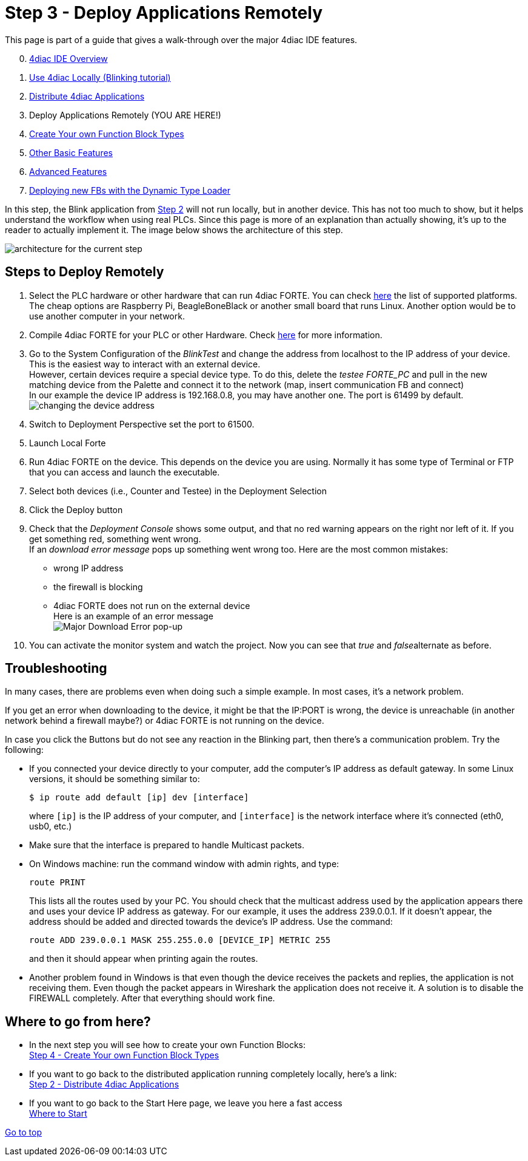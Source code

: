 = [[topOfPage]]Step 3 - Deploy Applications Remotely
:lang: en
:imagesdir: ./src/tutorials/img
ifdef::env-github[]
:imagesdir: img
endif::[]

This page is part of a guide that gives a walk-through over the major 4diac IDE features.

[start=0]
. xref:overview.adoc[4diac IDE Overview]
. xref:use4diacLocally.adoc[Use 4diac Locally (Blinking tutorial)]
. xref:distribute4diac.adoc[Distribute 4diac Applications]
. Deploy Applications Remotely (YOU ARE HERE!)
. xref:createOwnTypes.adoc[Create Your own Function Block Types]
. xref:otherUseful.adoc[Other Basic Features]
. xref:advancedFeatures.adoc[Advanced Features]
. xref:dynamicTypeLoader.adoc[Deploying new FBs with the Dynamic Type Loader]

In this step, the Blink application from xref:./distribute4diac.adoc[Step 2] will not run locally, but in another device. 
This has not too much to show, but it helps understand the workflow when using real PLCs. 
Since this page is more of an explanation than actually showing, it's up to the reader to actually implement it. 
The image below shows the architecture of this step.

image:Step3/remoteArchitecture.png[architecture for the current step]

== [[stepsToDeployRem]]Steps to Deploy Remotely

. Select the PLC hardware or other hardware that can run 4diac FORTE.
  You can check xref:../intro/4diacFramework.adoc#4diacFramework[here] the list of supported platforms. 
  The cheap options are Raspberry Pi, BeagleBoneBlack or another small board that runs Linux. 
  Another option would be to use another computer in your network.
. Compile 4diac FORTE for your PLC or other Hardware. 
  Check link:..//installation/install.adoc#FORTEWindowsUnix[here] for more information.
. Go to the System Configuration of the _BlinkTest_ and change the address from localhost to the IP address of your device. 
  This is the easiest way to interact with an external device. +
  However, certain devices require a special device type. 
  To do this, delete the _testee FORTE_PC_ and pull in the new matching device from the Palette and connect it to the network (map, insert communication FB and connect) +
  In our example the device IP address is 192.168.0.8, you may have another one. 
  The port is 61499 by default. +
  image:Step3/deviceAddress.png[changing the device address]
. Switch to Deployment Perspective set the port to 61500.
. Launch Local Forte
. Run 4diac FORTE on the device. 
  This depends on the device you are using. 
  Normally it has some type of Terminal or FTP that you can access and launch the executable.
. Select both devices (i.e., Counter and Testee) in the Deployment Selection
. Click the [.button4diac]#Deploy# button 
. Check that the _Deployment Console_ shows some output, and that no red warning appears on the right nor left of it. 
  If you get something red, something went wrong. +
  If an _download error message_ pops up something went wrong too. 
  Here are the most common mistakes:
* wrong IP address
* the firewall is blocking
* 4diac FORTE does not run on the external device +
  Here is an example of an error message +
  image:Step3/downloadError.png[Major Download Error pop-up]
. You can activate the monitor system and watch the project. Now you can
see that _true_ and __false__alternate as before.

== Troubleshooting

In many cases, there are problems even when doing such a simple example. In most cases, it's a network problem.

If you get an error when downloading to the device, it might be that the IP:PORT is wrong, the device is unreachable (in another network behind a firewall maybe?) or 4diac FORTE is not running on the device.

In case you click the Buttons but do not see any reaction in the Blinking part, then there's a communication problem. 
Try the following:

* If you connected your device directly to your computer, add the computer's IP address as default gateway. 
  In some Linux versions, it should be something similar to:
+
----
$ ip route add default [ip] dev [interface]
----
+
where `[ip]` is the IP address of your computer, and `[interface]` is the network interface where it's connected (eth0, usb0, etc.) 
* Make sure that the interface is prepared to handle Multicast packets.
* On Windows machine: run the command window with admin rights, and type:
+
----
route PRINT
----
+
This lists all the routes used by your PC. 
You should check that the multicast address used by the application appears there and uses your device IP address as gateway. 
For our example, it uses the address 239.0.0.1. If it doesn't appear, the address should be added and directed towards the device's IP address. 
Use the command:
+
----
route ADD 239.0.0.1 MASK 255.255.0.0 [DEVICE_IP] METRIC 255
----
+
and then it should appear when printing again the routes.
* Another problem found in Windows is that even though the device receives the packets and replies, the application is not receiving them.
Even though the packet appears in Wireshark the application does not receive it. 
A solution is to disable the FIREWALL completely. 
After that everything should work fine.

== Where to go from here?

* In the next step you will see how to create your own Function Blocks: +
xref:./createOwnTypes.html[Step 4 - Create Your own Function Block Types]
* If you want to go back to the distributed application running completely locally, here's a link: +
xref:./distribute4diac.html[Step 2 - Distribute 4diac Applications]
* If you want to go back to the Start Here page, we leave you here a fast access +
xref:../index.adoc[Where to Start]

link:#topOfPage[Go to top]
